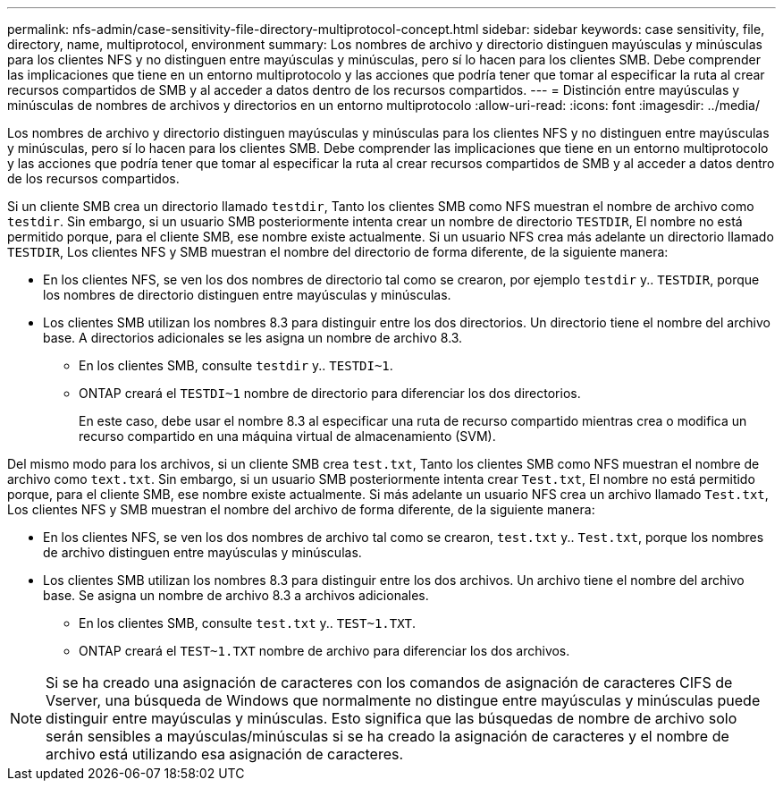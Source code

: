 ---
permalink: nfs-admin/case-sensitivity-file-directory-multiprotocol-concept.html 
sidebar: sidebar 
keywords: case sensitivity, file, directory, name, multiprotocol, environment 
summary: Los nombres de archivo y directorio distinguen mayúsculas y minúsculas para los clientes NFS y no distinguen entre mayúsculas y minúsculas, pero sí lo hacen para los clientes SMB. Debe comprender las implicaciones que tiene en un entorno multiprotocolo y las acciones que podría tener que tomar al especificar la ruta al crear recursos compartidos de SMB y al acceder a datos dentro de los recursos compartidos. 
---
= Distinción entre mayúsculas y minúsculas de nombres de archivos y directorios en un entorno multiprotocolo
:allow-uri-read: 
:icons: font
:imagesdir: ../media/


[role="lead"]
Los nombres de archivo y directorio distinguen mayúsculas y minúsculas para los clientes NFS y no distinguen entre mayúsculas y minúsculas, pero sí lo hacen para los clientes SMB. Debe comprender las implicaciones que tiene en un entorno multiprotocolo y las acciones que podría tener que tomar al especificar la ruta al crear recursos compartidos de SMB y al acceder a datos dentro de los recursos compartidos.

Si un cliente SMB crea un directorio llamado `testdir`, Tanto los clientes SMB como NFS muestran el nombre de archivo como `testdir`. Sin embargo, si un usuario SMB posteriormente intenta crear un nombre de directorio `TESTDIR`, El nombre no está permitido porque, para el cliente SMB, ese nombre existe actualmente. Si un usuario NFS crea más adelante un directorio llamado `TESTDIR`, Los clientes NFS y SMB muestran el nombre del directorio de forma diferente, de la siguiente manera:

* En los clientes NFS, se ven los dos nombres de directorio tal como se crearon, por ejemplo `testdir` y.. `TESTDIR`, porque los nombres de directorio distinguen entre mayúsculas y minúsculas.
* Los clientes SMB utilizan los nombres 8.3 para distinguir entre los dos directorios. Un directorio tiene el nombre del archivo base. A directorios adicionales se les asigna un nombre de archivo 8.3.
+
** En los clientes SMB, consulte `testdir` y.. `TESTDI~1`.
** ONTAP creará el `TESTDI~1` nombre de directorio para diferenciar los dos directorios.
+
En este caso, debe usar el nombre 8.3 al especificar una ruta de recurso compartido mientras crea o modifica un recurso compartido en una máquina virtual de almacenamiento (SVM).





Del mismo modo para los archivos, si un cliente SMB crea `test.txt`, Tanto los clientes SMB como NFS muestran el nombre de archivo como `text.txt`. Sin embargo, si un usuario SMB posteriormente intenta crear `Test.txt`, El nombre no está permitido porque, para el cliente SMB, ese nombre existe actualmente. Si más adelante un usuario NFS crea un archivo llamado `Test.txt`, Los clientes NFS y SMB muestran el nombre del archivo de forma diferente, de la siguiente manera:

* En los clientes NFS, se ven los dos nombres de archivo tal como se crearon, `test.txt` y.. `Test.txt`, porque los nombres de archivo distinguen entre mayúsculas y minúsculas.
* Los clientes SMB utilizan los nombres 8.3 para distinguir entre los dos archivos. Un archivo tiene el nombre del archivo base. Se asigna un nombre de archivo 8.3 a archivos adicionales.
+
** En los clientes SMB, consulte `test.txt` y.. `TEST~1.TXT`.
** ONTAP creará el `TEST~1.TXT` nombre de archivo para diferenciar los dos archivos.




[NOTE]
====
Si se ha creado una asignación de caracteres con los comandos de asignación de caracteres CIFS de Vserver, una búsqueda de Windows que normalmente no distingue entre mayúsculas y minúsculas puede distinguir entre mayúsculas y minúsculas. Esto significa que las búsquedas de nombre de archivo solo serán sensibles a mayúsculas/minúsculas si se ha creado la asignación de caracteres y el nombre de archivo está utilizando esa asignación de caracteres.

====
